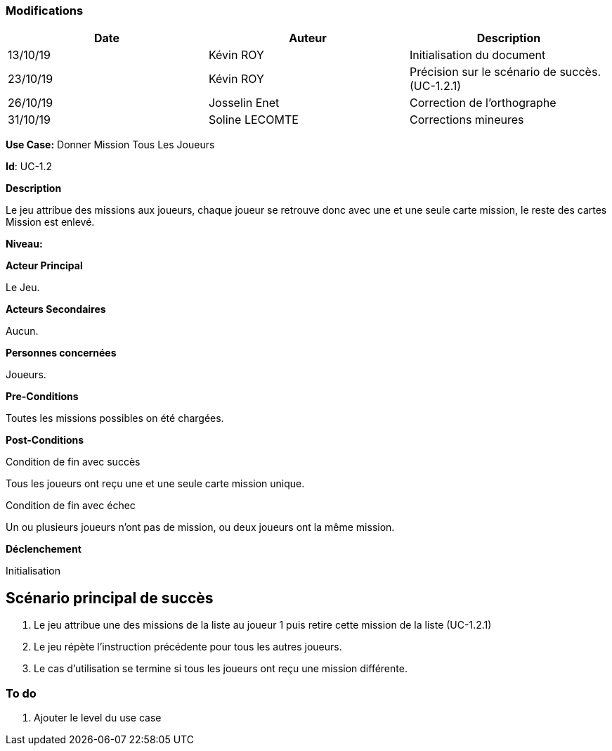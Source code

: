 === Modifications

[cols=",,",options="header",]
|===
|Date |Auteur |Description
| 13/10/19 | Kévin ROY | Initialisation du document
| 23/10/19 | Kévin ROY | Précision sur le scénario de succès. (UC-1.2.1)
| 26/10/19 | Josselin Enet |Correction de l'orthographe
| 31/10/19 | Soline LECOMTE | Corrections mineures
|===

*Use Case:* Donner Mission Tous Les Joueurs

*Id*: UC-1.2

*Description*

Le jeu attribue des missions aux joueurs,
chaque joueur se retrouve donc avec une et une seule carte mission,
le reste des cartes Mission est enlevé.


*Niveau:* 

*Acteur Principal*

Le Jeu.

*Acteurs Secondaires*

Aucun.

*Personnes concernées*

Joueurs.

*Pre-Conditions*

Toutes les missions possibles on été chargées.

*Post-Conditions*

[.underline]#Condition de fin avec succès#

Tous les joueurs ont reçu une et une seule carte mission unique.

[.underline]#Condition de fin avec échec#

Un ou plusieurs joueurs n'ont pas de mission, ou deux joueurs ont la même mission.

*Déclenchement*

Initialisation

== Scénario principal de succès

[arabic]
. Le jeu attribue une des missions de la liste au joueur 1 puis retire cette mission de la liste (UC-1.2.1)
. Le jeu répète l'instruction précédente pour tous les autres joueurs.
. Le cas d'utilisation se termine si tous les joueurs ont reçu une mission différente.

=== To do

[arabic]
. Ajouter le level du use case

